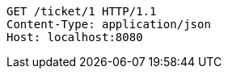 [source,http,options="nowrap"]
----
GET /ticket/1 HTTP/1.1
Content-Type: application/json
Host: localhost:8080

----